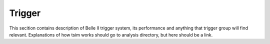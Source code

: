 .. _trigger:

Trigger
-------

This secition contains description of Belle II trigger system, its performance and anything that trigger group will find relevant. Explanations of how tsim works should go to analysis directory, but here should be a link.

